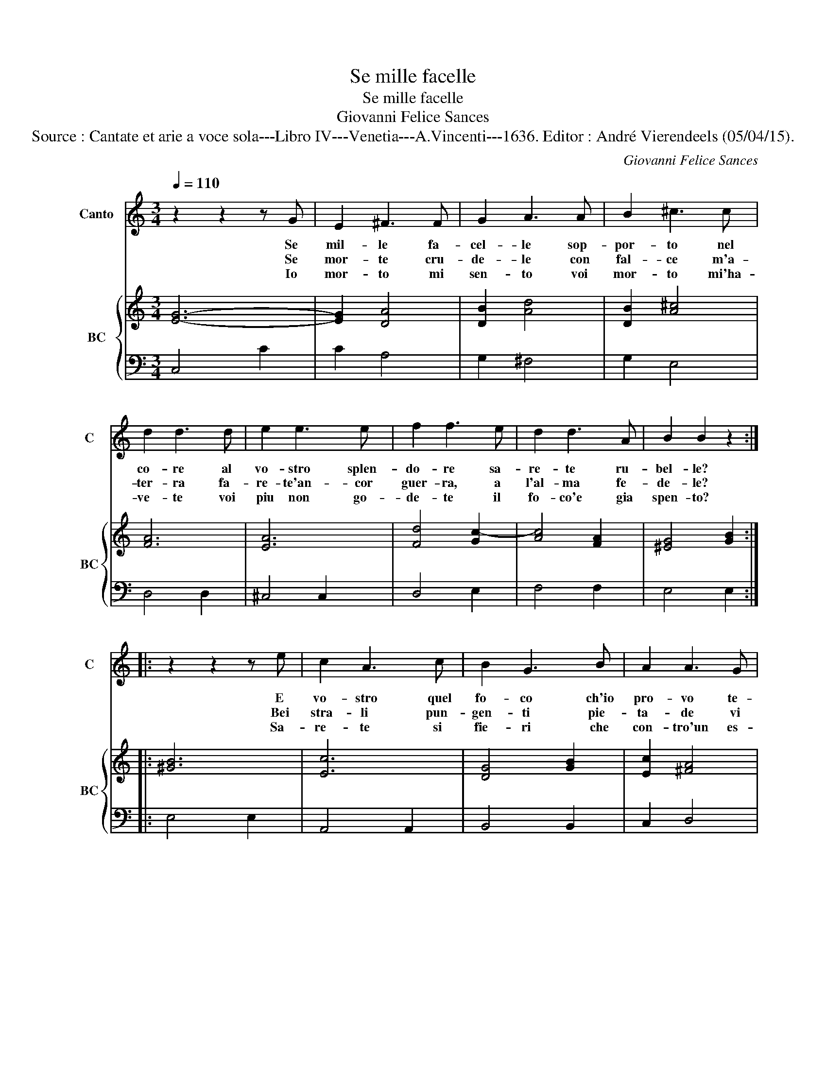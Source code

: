 X:1
T:Se mille facelle
T:Se mille facelle
T:Giovanni Felice Sances
T:Source : Cantate et arie a voce sola---Libro IV---Venetia---A.Vincenti---1636. Editor : André Vierendeels (05/04/15).
C:Giovanni Felice Sances
%%score 1 { ( 2 4 ) | 3 }
L:1/8
Q:1/4=110
M:3/4
K:C
V:1 treble nm="Canto" snm="C"
V:2 treble nm="BC" snm="BC"
V:4 treble 
V:3 bass 
V:1
 z2 z2 z G | E2 ^F3 F | G2 A3 A | B2 ^c3 c | d2 d3 d | e2 e3 e | f2 f3 e | d2 d3 A | B2 B2 z2 :: %9
w: Se|mil- le fa-|cel- le sop-|por- to nel|co- re al|vo- stro splen-|do- re sa-|re- te ru-|bel- le?|
w: Se|mor- te cru-|de- le con|fal- ce m'a-|ter- ra fa-|re- te'an- cor|guer- ra, a|l'al- ma fe-|de- le?|
w: Io|mor- to mi|sen- to voi|mor- to mi'ha-|ve- te voi|piu non go-|de- te il|fo- co'e gia|spen- to?|
 z2 z2 z e | c2 A3 c | B2 G3 B | A2 A3 G | G2 G3 g | f2 d3 f | e2 c3 e | d2 d3 c | c2 c3 e | %18
w: E|vo- stro quel|fo- co ch'io|pro- vo te-|na- ce, e|vo- stro quel|fo- co ch'io|pro- vo te-|na- ce, pian-|
w: Bei|stra- li pun-|gen- ti pie-|ta- de vi|mo- va, bei-|stra- li pun-|gen- ti pie-|ta- de vi|mo- va u-|
w: Sa-|re- te si|fie- ri che|con- tro'un es-|tin- to, sa-|re- te si|fie- ri che|con- tro'un es-|tin- to mo-|
[M:4/4] ef/e/ d3 e/d/ c2- | c2 BB B3 A | B2 B2 BAAG | G Bcd e2 ^FF | ^F4 E2 e2 | eddc c cde | %24
w: gen- * * * * * *|* do'hor v'in- vo- co,|_ O lu- ci va- ghe|fi ma _ _ _ dis- pie-|ta- te, O|lu- ci va- ghe fi ma _ _|
w: di- * * * * * *|* te la- men- ti,|_ che for- mo'il cor fra|l'al- tre _ _ _ sue sven-|tu- re, che|for- mo'il cor fra l'al- tre _ _|
w: ven- * * * * * *|* do- vi'ar- cie- ri,|_ mor- to fra sas- si|mi fa- * * * re- te|guer- ra, mor-|to fra sas- si mi fa- * *|
 f2 BB B4 |[M:3/4] A6 | z2 de cd | B2 AB cB | A2 A3 G | G4 z2 | z2 GA FG | E2 EF GA | F2 D3 G | %33
w: _ dis- pie- ta-|te,|nul- * * *|* la _ _ _|val la bel-|ta,|nul- * * *|* la _ _ _|val la bel-|
w: _ sue sven- tu-|re,|fiam- * * *|* me _ _ _|di cru- del-|ta,|fiam- * * *|* me _ _ _|di cru- del-|
w: * re- te guer-|ra,|da _ _ _|_ voi _ _ _|non son se-|cur,|da _ _ _|_ voi _ _ _|non son se-|
 E4 ^F2 | ^G2 A4 | A4 ^G2 | A4 B2 | ^c2 d4 | d4 ^c2 | d4 z2 | z2 de cd | B2 Bc de | c2 A3 d | %43
w: ta sen-|za pie-|ta- de,|_ sen-|za pie-|ta- de,|_|nul- * * *|* la _ _ _|val la bel-|
w: ta son|sem- pre'os-|cu- re,|_ son|sem- pre'os-|cu- re,|_|fiam- * * *|* me _ _ _|di cru- del-|
w: cur an-|cor so-|te- ra,|_ an-|cor so-|te- ra,|_|da _ _ _|_ voi _ _ _|non son se-|
 B4 z2 | z2 GA FG | E2 cd Bc | A2 B2 c2 | c2 B2 c2 | c6 :| %49
w: ta|sen- * * *||* * za|pie- ta- *|de.|
w: ta|son _ _ _|_ _ _ _ _|* * sem-|pre'os- cu- *|re.|
w: cur|an- * * *||* * cor|so- te- *|ra.|
V:2
 [EG]6- | [EG]2 [DA]4 | [DB]2 [Ad]4 | [DB]2 [A^c]4 | [FA]6 | [EA]6 | [Fd]4 [Gc-]2 | [Ac]4 [FA]2 | %8
 [^EG]4 [GB]2 :: [^GB]6 | [Ec]6 | [DG]4 [GB]2 | [Ec]2 [^FA]4 | [DB]6 | [Fd]4 [Gd]2 | [Ec]4 [CG]2 | %16
 A2 B4 | [EG]6 |[M:4/4] [EB]4 [Ec]4 | [GB]4 [Fd]4 | [^GB]4 [^FB]4 | [GB]4 [Ec]4 | [^DB]4 [B,^G]4 | %23
 [EB]4 [Ec]4 | [DA]4 [^GB]4 |[M:3/4] [E^c]6 | [Ad]6 | [Bd]6 | z6 | [DB]6 | [Gc]6 | G4 F2- | %32
 F2 G2 B2 | [Gc]4 [DA]2 | [B,^G]2 [FA]4 | [EB]6 | [Ec]4 [EB]2 | [E^c]2 [Ad]2 [GB]2 | d2 e4 | %39
 [^Fd]6 | [Gd]4 [Ec]2 | [GB]4 [EG]2 | [Gc]2 [^FA]4 | [DG]6 | [Gc]6 | [EG]4 [DG]2 | [CA]6 | [DG]6 | %48
 [EG]6 :| %49
V:3
 C,4 C2 | C2 A,4 | G,2 ^F,4 | G,2 E,4 | D,4 D,2 | ^C,4 C,2 | D,4 E,2 | F,4 F,2 | E,4 E,2 :: %9
 E,4 E,2 | A,,4 A,,2 | B,,4 B,,2 | C,2 D,4 | G,,4 G,2 | A,4 B,2 | C4 E,2 | F,4 G,2 | C,4 C2 | %18
[M:4/4] ^G,4 A,4 | E,4 F,4 | E,4 ^D,4 |"^b" E,4 A,,4 | B,,4 E,4 | ^G,4 A,4 | D,4 E,4 | %25
[M:3/4] A,,2 A,B, G,A, | ^F,4 F,2 | G,4 B,,2 | C,2 D,4 | G,,2 G,A, F,G, | E,4 D,2 | C,2 E,,2 F,,2 | %32
 G,,4 G,,2 | C,4 D,2 | E,2 D,4 | E,6 | A,4 ^G,2 | A,2 ^F,2 G,2 | A,4 A,,2 | D,2 DE CD | B,4 A,2 | %41
 G,2 B,,2 C,2 | D,4 D,2 | G,,2 G,A, F,G, | E,4 D,2 | C,4 B,,2 | F,,4 F,,2 | G,,6 | C,6 :| %49
V:4
 x6 | x6 | x6 | x6 | x6 | x6 | x6 | x6 | x6 :: x6 | x6 | x6 | x6 | x6 | x6 | x6 | D6 | x6 | %18
[M:4/4] x8 | x8 | x8 | x8 | x8 | x8 | x8 |[M:3/4] x6 | x6 | x6 | x6 | x6 | x6 | C2 B,2 C2 | D4 D2 | %33
 x6 | x6 | x6 | x6 | x6 | A6 | x6 | x6 | x6 | x6 | x6 | x6 | x6 | x6 | x6 | x6 :| %49

